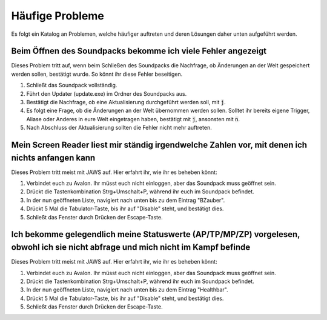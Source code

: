 Häufige Probleme
================

Es folgt ein Katalog an Problemen, welche häufiger auftreten und deren Lösungen daher unten aufgeführt werden.

Beim Öffnen des Soundpacks bekomme ich viele Fehler angezeigt
-------------------------------------------------------------

Dieses Problem tritt auf, wenn beim Schließen des Soundpacks die Nachfrage, ob Änderungen an der Welt gespeichert werden sollen, bestätigt wurde. So könnt ihr diese Fehler beseitigen.

1. Schließt das Soundpack vollständig.
2. Führt den Updater (update.exe) im Ordner des Soundpacks aus.
3. Bestätigt die Nachfrage, ob eine Aktualisierung durchgeführt werden soll, mit :code:`j`.
4. Es folgt eine Frage, ob die Änderungen an der Welt übernommen werden sollen. Solltet ihr bereits eigene Trigger, Aliase oder Anderes in eure Welt eingetragen haben, bestätigt mit :code:`j`, ansonsten mit :code:`n`.
5. Nach Abschluss der Aktualisierung sollten die Fehler nicht mehr auftreten.

Mein Screen Reader liest mir ständig irgendwelche Zahlen vor, mit denen ich nichts anfangen kann
------------------------------------------------------------------------------------------------

Dieses Problem tritt meist mit JAWS auf. Hier erfahrt ihr, wie ihr es beheben könnt:

1. Verbindet euch zu Avalon. Ihr müsst euch nicht einloggen, aber das Soundpack muss geöffnet sein.
2. Drückt die Tastenkombination Strg+Umschalt+P, während ihr euch im Soundpack befindet.
3. In der nun geöffneten Liste, navigiert nach unten bis zu dem Eintrag "BZauber".
4. Drückt 5 Mal die Tabulator-Taste, bis ihr auf "Disable" steht, und bestätigt dies.
5. Schließt das Fenster durch Drücken der Escape-Taste.

Ich bekomme gelegendlich meine Statuswerte (AP/TP/MP/ZP) vorgelesen, obwohl ich sie nicht abfrage und mich nicht im Kampf befinde
---------------------------------------------------------------------------------------------------------------------------------

Dieses Problem tritt meist mit JAWS auf. Hier erfahrt ihr, wie ihr es beheben könnt:

1. Verbindet euch zu Avalon. Ihr müsst euch nicht einloggen, aber das Soundpack muss geöffnet sein.
2. Drückt die Tastenkombination Strg+Umschalt+P, während ihr euch im Soundpack befindet.
3. In der nun geöffneten Liste, navigiert nach unten bis zu dem Eintrag "Healthbar".
4. Drückt 5 Mal die Tabulator-Taste, bis ihr auf "Disable" steht, und bestätigt dies.
5. Schließt das Fenster durch Drücken der Escape-Taste.

